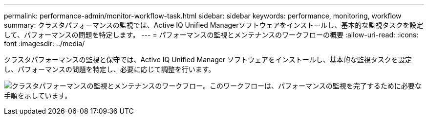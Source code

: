 ---
permalink: performance-admin/monitor-workflow-task.html 
sidebar: sidebar 
keywords: performance, monitoring, workflow 
summary: クラスタパフォーマンスの監視では、Active IQ Unified Managerソフトウェアをインストールし、基本的な監視タスクを設定して、パフォーマンスの問題を特定します。 
---
= パフォーマンスの監視とメンテナンスのワークフローの概要
:allow-uri-read: 
:icons: font
:imagesdir: ../media/


[role="lead"]
クラスタパフォーマンスの監視と保守では、Active IQ Unified Manager ソフトウェアをインストールし、基本的な監視タスクを設定し、パフォーマンスの問題を特定し、必要に応じて調整を行います。

image:performance-monitoring-workflow-perf-admin.gif["クラスタパフォーマンスの監視とメンテナンスのワークフロー。このワークフローは、パフォーマンスの監視を完了するために必要な手順を示しています。"]
